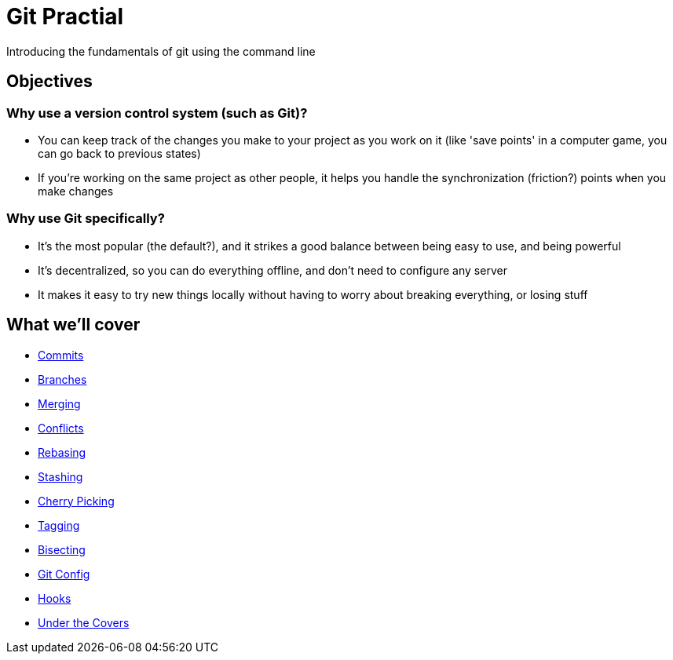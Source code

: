 = Git Practial

Introducing the fundamentals of git using the command line

== Objectives

=== Why use a version control system (such as Git)?

* You can keep track of the changes you make to your project as you
work on it (like 'save points' in a computer game, you can go back
to previous states)
* If you're working on the same project as other people, it helps you
handle the synchronization (friction?) points when you make changes

=== Why use Git specifically?

* It's the most popular (the default?), and it strikes a good balance
between being easy to use, and being powerful
* It's decentralized, so you can do everything offline, and don't need
to configure any server
* It makes it easy to try new things locally without having to worry
about breaking everything, or losing stuff

== What we'll cover

* xref:./01-commits.adoc[Commits]
* xref:./02-branches.adoc[Branches]
* xref:./03-merging.adoc[Merging]
* xref:./04-conflicts.adoc[Conflicts]
* xref:./05-rebasing.adoc[Rebasing]
* xref:./06-stashing.adoc[Stashing]
* xref:./07-cherry-picking.adoc[Cherry Picking]
* xref:./08-tagging.adoc[Tagging]
* xref:./09-bisecting.adoc[Bisecting]
* xref:./10-config.adoc[Git Config]
* xref:./11-hooks.adoc[Hooks]
* xref:./12-under-the-covers.adoc[Under the Covers]
